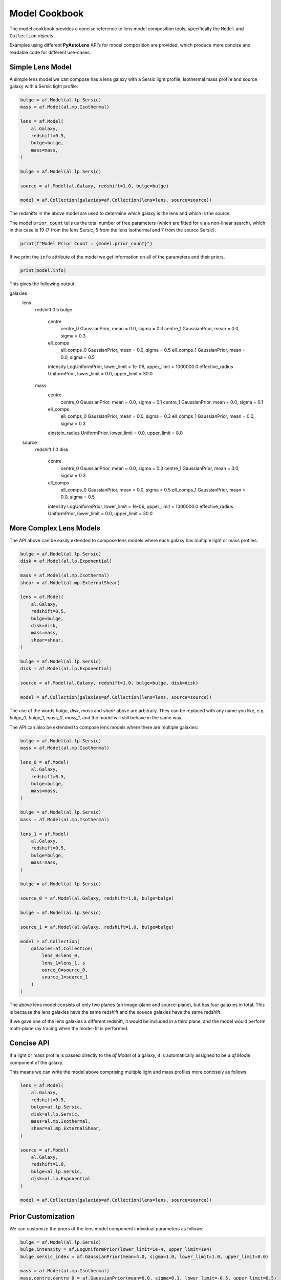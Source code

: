 .. _model_cookbook:

Model Cookbook
==============

The model cookbook provides a concise reference to lens model composition tools, specifically the ``Model``
and ``Collection`` objects.

Examples using different **PyAutoLens** API’s for model composition are provided, which produce more concise and
readable code for different use-cases.

Simple Lens Model
-----------------

A simple lens model we can compose has a lens galaxy with a Sersic light profile, Isothermal mass profile and
source galaxy with a Sersic light profile:

.. code-block:: python

    bulge = af.Model(al.lp.Sersic)
    mass = af.Model(al.mp.Isothermal)

    lens = af.Model(
        al.Galaxy,
        redshift=0.5,
        bulge=bulge,
        mass=mass,
    )

    bulge = af.Model(al.lp.Sersic)

    source = af.Model(al.Galaxy, redshift=1.0, bulge=bulge)

    model = af.Collection(galaxies=af.Collection(lens=lens, source=source))

The redshifts in the above model are used to determine which galaxy is the lens and which is the source.

The model ``prior_count`` tells us the total number of free parameters (which are fitted for via a non-linear search),
which in this case is 19 (7 from the lens Sersic, 5 from the lens Isothermal and 7 from the source Sersic).

.. code-block:: python

    print(f"Model Prior Count = {model.prior_count}")

If we print the ``info`` attribute of the model we get information on all of the parameters and their priors.

.. code-block:: python

    print(model.info)

This gives the following output:

.. code-block:: bash

galaxies
    lens
        redshift                                 0.5
        bulge
            centre
                centre_0                         GaussianPrior, mean = 0.0, sigma = 0.3
                centre_1                         GaussianPrior, mean = 0.0, sigma = 0.3
            ell_comps
                ell_comps_0                      GaussianPrior, mean = 0.0, sigma = 0.5
                ell_comps_1                      GaussianPrior, mean = 0.0, sigma = 0.5
            intensity                            LogUniformPrior, lower_limit = 1e-06, upper_limit = 1000000.0
            effective_radius                     UniformPrior, lower_limit = 0.0, upper_limit = 30.0
        mass
            centre
                centre_0                         GaussianPrior, mean = 0.0, sigma = 0.1
                centre_1                         GaussianPrior, mean = 0.0, sigma = 0.1
            ell_comps
                ell_comps_0                      GaussianPrior, mean = 0.0, sigma = 0.3
                ell_comps_1                      GaussianPrior, mean = 0.0, sigma = 0.3
            einstein_radius                      UniformPrior, lower_limit = 0.0, upper_limit = 8.0
    source
        redshift                                 1.0
        disk
            centre
                centre_0                         GaussianPrior, mean = 0.0, sigma = 0.3
                centre_1                         GaussianPrior, mean = 0.0, sigma = 0.3
            ell_comps
                ell_comps_0                      GaussianPrior, mean = 0.0, sigma = 0.5
                ell_comps_1                      GaussianPrior, mean = 0.0, sigma = 0.5
            intensity                            LogUniformPrior, lower_limit = 1e-06, upper_limit = 1000000.0
            effective_radius                     UniformPrior, lower_limit = 0.0, upper_limit = 30.0

More Complex Lens Models
------------------------

The API above can be easily extended to compose lens models where each galaxy has multiple light or mass profiles:

.. code-block:: python

    bulge = af.Model(al.lp.Sersic)
    disk = af.Model(al.lp.Exponential)

    mass = af.Model(al.mp.Isothermal)
    shear = af.Model(al.mp.ExternalShear)

    lens = af.Model(
        al.Galaxy,
        redshift=0.5,
        bulge=bulge,
        disk=disk,
        mass=mass,
        shear=shear,
    )

    bulge = af.Model(al.lp.Sersic)
    disk = af.Model(al.lp.Exponential)

    source = af.Model(al.Galaxy, redshift=1.0, bulge=bulge, disk=disk)

    model = af.Collection(galaxies=af.Collection(lens=lens, source=source))

The use of the words `bulge`, `disk`, `mass` and `shear` above are arbitrary. They can be replaced with any name you
like, e.g. `bulge_0`, `bulge_1`, `mass_0`, `mass_1`, and the model will still behave in the same way.

The API can also be extended to compose lens models where there are multiple galaxies:

.. code-block:: python

    bulge = af.Model(al.lp.Sersic)
    mass = af.Model(al.mp.Isothermal)

    lens_0 = af.Model(
        al.Galaxy,
        redshift=0.5,
        bulge=bulge,
        mass=mass,
    )

    bulge = af.Model(al.lp.Sersic)
    mass = af.Model(al.mp.Isothermal)

    lens_1 = af.Model(
        al.Galaxy,
        redshift=0.5,
        bulge=bulge,
        mass=mass,
    )

    bulge = af.Model(al.lp.Sersic)

    source_0 = af.Model(al.Galaxy, redshift=1.0, bulge=bulge)

    bulge = af.Model(al.lp.Sersic)

    source_1 = af.Model(al.Galaxy, redshift=1.0, bulge=bulge)

    model = af.Collection(
        galaxies=af.Collection(
            lens_0=lens_0,
            lens_1=lens_1, s
            ource_0=source_0,
            source_1=source_1
        )
    )

The above lens model consists of only two planes (an image-plane and source-plane), but has four galaxies in total.
This is because the lens galaxies have the same redshift and the souece galaxies have the same redshift.

If we gave one of the lens galaxies a different redshift, it would be included in a third plane, and the model would
perform multi-plane ray tracing when the model-fit is performed.

Concise API
-----------

If a light or mass profile is passed directly to the `af.Model` of a galaxy, it is automatically assigned to be a
`af.Model` component of the galaxy.

This means we can write the model above comprising multiple light and mass profiles more concisely as follows:

.. code-block:: python

    lens = af.Model(
        al.Galaxy,
        redshift=0.5,
        bulge=al.lp.Sersic,
        disk=al.lp.Sersic,
        mass=al.mp.Isothermal,
        shear=al.mp.ExternalShear,
    )

    source = af.Model(
        al.Galaxy,
        redshift=1.0,
        bulge=al.lp.Sersic,
        disk=al.lp.Exponential
    )

    model = af.Collection(galaxies=af.Collection(lens=lens, source=source))

Prior Customization
-------------------

We can customize the priors of the lens model component individual parameters as follows:

.. code-block:: python

    bulge = af.Model(al.lp.Sersic)
    bulge.intensity = af.LogUniformPrior(lower_limit=1e-4, upper_limit=1e4)
    bulge.sersic_index = af.GaussianPrior(mean=4.0, sigma=1.0, lower_limit=1.0, upper_limit=8.0)

    mass = af.Model(al.mp.Isothermal)
    mass.centre.centre_0 = af.GaussianPrior(mean=0.0, sigma=0.1, lower_limit=-0.5, upper_limit=0.5)
    mass.centre.centre_1 = af.GaussianPrior(mean=0.0, sigma=0.1, lower_limit=-0.5, upper_limit=0.5)
    mass.einstein_radius = af.UniformPrior(lower_limit=0.0, upper_limit=8.0)

    lens = af.Model(
        al.Galaxy,
        redshift=0.5,
        bulge=bulge,
        mass=mass,
    )

    bulge = af.Model(al.lp.Sersic)

    source = af.Model(al.Galaxy, redshift=1.0, bulge=bulge)
    source.effective_radius = af.GaussianPrior(mean=0.1, sigma=0.05, lower_limit=0.0, upper_limit=1.0)

    model = af.Collection(galaxies=af.Collection(lens=lens, source=source))

Model Customization
-------------------

We can customize the lens model components parameters in a number of different ways, as shown below:

.. code-block:: python

    bulge = af.Model(al.lp.Sersic)
    disk = af.Model(al.lp.Exponential)

    # Parameter Pairing: Pair the centre of the bulge and disk together, reducing
    # the complexity of non-linear parameter space by N = 2

    bulge.centre = disk.centre

    # Parameter Fixing: Fix the sersic_index of the bulge to a value of 4, reducing
    # the complexity of non-linear parameter space by N = 1

    bulge.sersic_index = 4.0

    mass = af.Model(al.mp.Isothermal)

    # Parameter Offsets: Make the mass model centre parameters the same value as
    # the bulge / disk but with an offset.

    mass.centre.centre_0 = bulge.centre.centre_0 + 0.1
    mass.centre.centre_1 = bulge.centre.centre_1 + 0.1

    shear = af.Model(al.mp.ExternalShear)

    lens = af.Model(
        al.Galaxy,
        redshift=0.5,
        bulge=bulge,
        disk=disk,
        mass=mass,
        shear=shear,
    )

    bulge = af.Model(al.lp.Sersic)
    disk = af.Model(al.lp.Exponential)

    source = af.Model(al.Galaxy, redshift=1.0, bulge=bulge, disk=disk)

    model = af.Collection(galaxies=af.Collection(lens=lens, source=source))

    # Assert that the effective radius of the bulge is larger than that of the disk.
    # (Assertions can only be added at the end of model composition, after all components
    # have been bright together in a `Collection`.
    model.add_assertion(model.galaxies.bulge.effective_radius > model.galaxies.bulge.disk)

    # Assert that the Einstein Radius is below 3.0":
    model.add_assertion(model.galaxies.mass.einstein_radius < 3.0)

JSon Outputs
------------

After a model is composed, it can easily be output to a .json file on hard-disk in a readable structure:

.. code-block:: python

    model_path = path.join("path", "to", "model", "json")

    os.makedirs(model_path, exist_ok=True)

    model_file = path.join(model_path, "model.json")

    with open(model_file, "w+") as f:
        json.dump(model.dict(), f, indent=4)

We can load the model from its ``.json`` file.

.. code-block:: python

    model = af.Model.from_json(file=model_file)

This means in **PyAutoLens** one can write a model in a script, save it to hard disk and load it elsewhere, as well
as manually customize it in the .json file directory.

This is used for composing complex models of group scale lenses.

Many Profile Models (Advanced)
------------------------------

Features such as the Multi Gaussian Expansion (MGE) and shapelets compose models consisting of 50 - 500+ light
profiles.

The following example notebooks show how to compose and fit these models:

Model Linking (Advanced)
------------------------

When performing non-linear search chaining, the inferred model of one phase can be linked to the model.

The following example notebooks show how to compose and fit these models:

Across Datasets (Advanced)
--------------------------

When fitting multiple datasets, model can be composed where the same model component are used across the datasets
but certain parameters are free to vary across the datasets.

The following example notebooks show how to compose and fit these models:

Relations (Advanced)
--------------------

In the model above, an extra free parameter `intensity` was added for every dataset.

With 2 datasets this did not produce a complex model, but if there are 5+ datasets one will quickly find that the
model complexity increases dramatically.

We can therefore compose models where the free parameter(s) vary according to a user-specified function across the
datasets.

The following example notebooks show how to compose and fit these models:

PyAutoFit API
-------------

**PyAutoFit** is a general model composition library which offers even more ways to compose lens models not
detailed in this cookbook.

The **PyAutoFit** model composition cookbooks detail this API in more detail:

https://pyautofit.readthedocs.io/en/latest/cookbooks/cookbook_1_basics.html
https://pyautofit.readthedocs.io/en/latest/cookbooks/cookbook_2_collections.html
https://pyautofit.readthedocs.io/en/latest/cookbooks/cookbook_3_multiple_datasets.html
https://pyautofit.readthedocs.io/en/latest/cookbooks/cookbook_4_multi_level.html
https://pyautofit.readthedocs.io/en/latest/cookbooks/cookbook_5_model_linking.html

Wrap Up
-------

This cookbook shows how to compose simple lens models using the ``af.Model()`` and ``af.Collection()`` objects.
